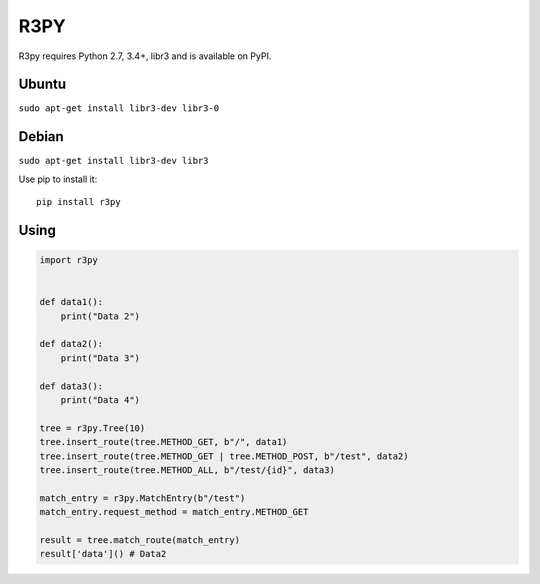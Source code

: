 R3PY
==========

.. image:: https://img.shields.io/pypi/v/r3py.svg
    :target: https://pypi.python.org/pypi/r3py


R3py requires Python 2.7, 3.4+, libr3 and is available on PyPI.

Ubuntu
------

``sudo apt-get install libr3-dev libr3-0``

Debian
------


``sudo apt-get install libr3-dev libr3``


Use pip to install it::

    pip install r3py

Using
-----

.. code:: python

    import r3py


    def data1():
        print("Data 2")

    def data2():
        print("Data 3")

    def data3():
        print("Data 4")

    tree = r3py.Tree(10)
    tree.insert_route(tree.METHOD_GET, b"/", data1)
    tree.insert_route(tree.METHOD_GET | tree.METHOD_POST, b"/test", data2)
    tree.insert_route(tree.METHOD_ALL, b"/test/{id}", data3)

    match_entry = r3py.MatchEntry(b"/test")
    match_entry.request_method = match_entry.METHOD_GET

    result = tree.match_route(match_entry)
    result['data']() # Data2

